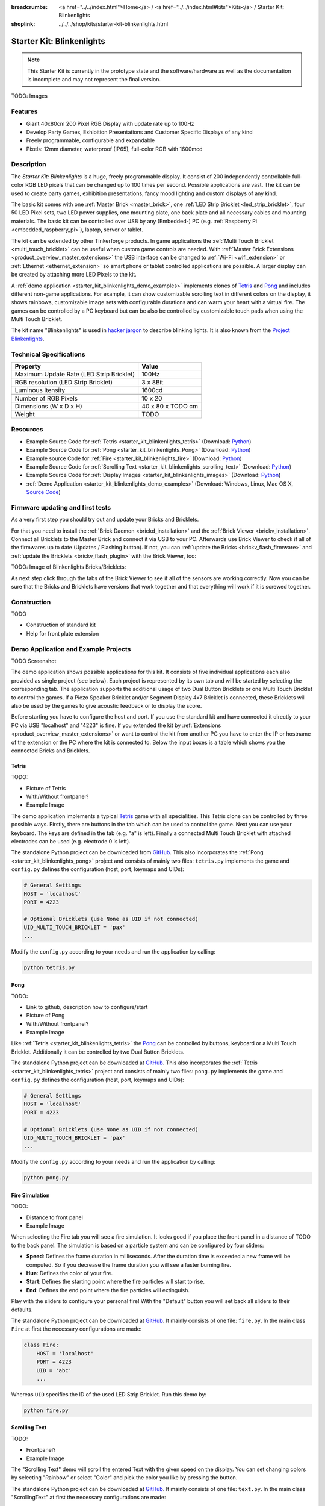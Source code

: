 
:breadcrumbs: <a href="../../index.html">Home</a> / <a href="../../index.html#kits">Kits</a> / Starter Kit: Blinkenlights
:shoplink: ../../../shop/kits/starter-kit-blinkenlights.html


.. _starter_kit_blinkenlights:

Starter Kit: Blinkenlights
==========================

.. note::
 This Starter Kit is currently in the prototype state and the software/hardware
 as well as the documentation is incomplete and may not represent the final
 version.

TODO: Images

Features
--------

* Giant 40x80cm 200 Pixel RGB Display with update rate up to 100Hz
* Develop Party Games, Exhibition Presentations and Customer Specific Displays 
  of any kind
* Freely programmable, configurable and expandable
* Pixels: 12mm diameter, waterproof (IP65), full-color RGB  with 1600mcd


Description
-----------

The *Starter Kit: Blinkenlights* is a huge, freely programmable display.
It consist of 200 independently controllable full-color RGB LED pixels that can
be changed up to 100 times per second. Possible applications are vast. The
kit can be used to create party games, exhibition presentations, fancy mood
lighting and custom displays of any kind.

The basic kit comes with one :ref:`Master Brick <master_brick>`, one :ref:`LED Strip
Bricklet <led_strip_bricklet>`, four 50 LED Pixel sets, two LED power supplies,
one mounting plate, one back plate and all necessary cables and mounting
materials. The basic kit can be controlled over USB by any (Embedded-) PC (e.g.
:ref:`Raspberry Pi <embedded_raspberry_pi>`), laptop, server or tablet.

The kit can be extended by other Tinkerforge products. 
In game applications the :ref:`Multi Touch Bricklet <multi_touch_bricklet>`
can be useful when custom game controls are needed. With 
:ref:`Master Brick Extensions <product_overview_master_extensions>` the USB 
interface can be changed to :ref:`Wi-Fi <wifi_extension>` or
:ref:`Ethernet <ethernet_extension>` so smart phone or tablet
controlled applications are possible. A larger display can be created by
attaching more LED Pixels to the kit.

A :ref:`demo application <starter_kit_blinkenlights_demo_examples>` implements
clones of `Tetris <http://en.wikipedia.org/wiki/Tetris>`__ and
`Pong <http://en.wikipedia.org/wiki/Pong>`__ and includes different non-game
applications. For example, it can show customizable scrolling text in
different colors on the display, it shows rainbows, customizable image sets with
configurable durations and can warm your heart with a virtual fire.
The games can be controlled by a PC keyboard but can be also be controlled
by customizable touch pads when using the Multi Touch Bricklet.

The kit name "Blinkenlights" is used in 
`hacker jargon <http://en.wikipedia.org/wiki/Blinkenlights>`__
to describe blinking lights. It is also known from the
`Project Blinkenlights <http://en.wikipedia.org/wiki/Project_Blinkenlights>`__.

Technical Specifications
------------------------

========================================  ============================================================
Property                                  Value
========================================  ============================================================
Maximum Update Rate (LED Strip Bricklet)  100Hz
RGB resolution (LED Strip Bricklet)       3 x 8Bit
Luminous Itensity                         1600cd
----------------------------------------  ------------------------------------------------------------
----------------------------------------  ------------------------------------------------------------
Number of RGB Pixels                      10 x 20
Dimensions (W x D x H)                    40 x 80 x TODO cm
Weight                                    TODO
========================================  ============================================================


.. _starter_kit_blinkenlights_resources:

Resources
---------

* Example Source Code for :ref:`Tetris <starter_kit_blinkenlights_tetris>` (Download: `Python <https://github.com/Tinkerforge/blinkenlights/tree/master/games>`__)
* Example Source Code for :ref:`Pong <starter_kit_blinkenlights_Pong>` (Download: `Python <https://github.com/Tinkerforge/blinkenlights/tree/master/games>`__)
* Example source Code for :ref:`Fire <starter_kit_blinkenlights_fire>` (Download: `Python <https://github.com/Tinkerforge/blinkenlights/tree/master/fire>`__)
* Example Source Code for :ref:`Scrolling Text <starter_kit_blinkenlights_scrolling_text>` (Download: `Python <https://github.com/Tinkerforge/blinkenlights/tree/master/text>`__)
* Example Source Code for :ref:`Display Images <starter_kit_blinkenlights_images>` (Download: `Python <https://github.com/Tinkerforge/blinkenlights/tree/master/images>`__)
* :ref:`Demo Application <starter_kit_blinkenlights_demo_examples>` (Download: Windows, Linux, Mac OS X, `Source Code <https://github.com/Tinkerforge/blinkenlights/tree/master/demo>`__)


Firmware updating and first tests
---------------------------------

As a very first step you should try out and update your Bricks and Bricklets.

For that you need to install the :ref:`Brick Daemon <brickd_installation>` and
the :ref:`Brick Viewer <brickv_installation>`. Connect all Bricklets to the Master 
Brick and connect it via USB to your PC. Afterwards use Brick Viewer to check
if all of the firmwares up to date (Updates / Flashing button). If not, you can
:ref:`update the Bricks <brickv_flash_firmware>` and
:ref:`update the Bricklets <brickv_flash_plugin>` with the Brick
Viewer, too:

TODO: Image of Blinkenlights Bricks/Bricklets:

.. .. image:: /Images/Kits/blinkenlights_update_350.jpg
   :scale: 100 %
   :alt: Blinkenlights update in Brick Viewer
   :align: center
   :target: ../../_images/Kits/blinkenlights_update_orig.jpg

As next step click through the tabs of the Brick Viewer
to see if all of the sensors are working correctly. Now you can be sure that 
the Bricks and Bricklets have versions that work together and that
everything will work if it is screwed together. 


Construction
------------

TODO

* Construction of standard kit
* Help for front plate extension


.. _starter_kit_blinkenlights_demo_examples:

Demo Application and Example Projects
-------------------------------------

TODO Screenshot

The demo application shows possible applications for this kit. It
consists of five individual applications each also provided as single project 
(see below). Each project is represented by its own tab and will be
started by selecting the corresponding tab. The application supports the
additional usage of two Dual Button Bricklets or one Multi Touch Bricklet
to control the games. If a Piezo Speaker Bricklet and/or Segment Display 4x7
Bricklet is connected, these Bricklets will also be used by the games to give
acoustic feedback or to display the score.

Before starting you have to configure the host and port. If you use the standard
kit and have connected it directly to your PC via USB "localhost" and "4223" is 
fine. If you extended the kit by 
:ref:`Extensions <product_overview_master_extensions>` or 
want to control the kit from another PC you have to enter the IP or hostname
of the extension or the PC where the kit is connected to. Below the 
input boxes is a table which shows you the connected Bricks and Bricklets.


.. _starter_kit_blinkenlights_tetris:

Tetris
^^^^^^

TODO:

* Picture of Tetris 
* With/Without frontpanel?
* Example Image

The demo application implements a typical 
`Tetris <http://en.wikipedia.org/wiki/Tetris>`__ game with all specialities.
This Tetris clone can be controlled by three possible ways. Firstly, there
are buttons in the tab which can be used to control the game. Next you can use 
your keyboard. The keys are defined in the tab (e.g. "a" is left). Finally a
connected Multi Touch Bricklet with attached electrodes can be used (e.g. 
electrode 0 is left).

The standalone Python project can be downloaded from
`GitHub <https://github.com/Tinkerforge/blinkenlights/tree/master/games>`__.
This also incorporates the
:ref:`Pong <starter_kit_blinkenlights_pong>` project and consists of mainly
two files: ``tetris.py`` implements the game and ``config.py`` defines the
configuration (host, port, keymaps and UIDs):

.. code-block:: python

    # General Settings                                                              
    HOST = 'localhost'                                                              
    PORT = 4223                                                                     
                                                                                
    # Optional Bricklets (use None as UID if not connected)                         
    UID_MULTI_TOUCH_BRICKLET = 'pax'   
    ...

Modify the ``config.py`` according to your needs and run the application by
calling:

.. code-block:: python

   python tetris.py


.. _starter_kit_blinkenlights_pong:

Pong
^^^^

TODO:

* Link to github, description how to configure/start
* Picture of Pong
* With/Without frontpanel?
* Example Image

Like :ref:`Tetris <starter_kit_blinkenlights_tetris>` the 
`Pong <http://en.wikipedia.org/wiki/Pong>`__ can be controlled
by buttons, keyboard or a Multi Touch Bricklet. Additionally it can be 
controlled by two Dual Button Bricklets.

The standalone Python project can be downloaded at 
`GitHub <https://github.com/Tinkerforge/blinkenlights/tree/master/games>`__.
This also incorporates the
:ref:`Tetris <starter_kit_blinkenlights_tetris>` project and consists of mainly
two files: ``pong.py`` implements the game and ``config.py`` defines the
configuration (host, port, keymaps and UIDs):

.. code-block:: python

    # General Settings                                                              
    HOST = 'localhost'                                                              
    PORT = 4223                                                                     
                                                                                
    # Optional Bricklets (use None as UID if not connected)                         
    UID_MULTI_TOUCH_BRICKLET = 'pax'   
    ...

Modify the ``config.py`` according to your needs and run the application by
calling:

.. code-block:: python

   python pong.py


.. _starter_kit_blinkenlights_fire:

Fire Simulation
^^^^^^^^^^^^^^^

TODO:

* Distance to front panel
* Example Image

When selecting the Fire tab you will see a fire simulation. It looks good
if you place the front panel in a distance of TODO to the back panel.
The simulation is based on a particle system and can be configured by four 
sliders:

* **Speed**:
  Defines the frame duration in milliseconds. After the duration time is 
  exceeded a new frame will be computed. So if you decrease the frame duration
  you will see a faster burning fire.

* **Hue**:
  Defines the color of your fire.

* **Start**:
  Defines the starting point where the fire particles will start to rise.

* **End**:
  Defines the end point where the fire particles will extinguish.

Play with the sliders to configure your personal fire! With the "Default" button
you will set back all sliders to their defaults.

The standalone Python project can be downloaded at 
`GitHub <https://github.com/Tinkerforge/blinkenlights/tree/master/fire>`__.
It mainly consists of one file: ``fire.py``. In the main class ``Fire`` at first
the necessary configurations are made:

.. code-block:: python

   class Fire:                                                                     
       HOST = 'localhost'                                                          
       PORT = 4223                                                                 
       UID = 'abc'     
       ...

Whereas ``UID`` specifies the ID of the used LED Strip Bricklet. Run this demo by:

.. code-block:: python

   python fire.py


.. _starter_kit_blinkenlights_scrolling_text:

Scrolling Text
^^^^^^^^^^^^^^

TODO:

* Frontpanel?
* Example Image

The "Scrolling Text" demo will scroll the entered Text with the given speed
on the display. You can set changing colors by selecting "Rainbow" or select
"Color" and pick the color you like by pressing the button.

The standalone Python project can be downloaded at 
`GitHub <https://github.com/Tinkerforge/blinkenlights/tree/master/text>`__.
It mainly consists of one file: ``text.py``. In the main class "ScrollingText"
at first the necessary configurations are made:

.. code-block:: python

    class ScrollingText:                                                            
        HOST = 'localhost'                                                          
        PORT = 4223                                                                 
        UID = 'abc'      
        ...

Whereas ``UID`` specifies the ID of the used LED Strip Bricklet. 
Below in the code are more definitions made, e.g.:

.. code-block:: python

    text_to_display = '   Starter Kit: Blinkenlights'     

Defines the text to display. The demo can be executed by:

.. code-block:: python

   python text.py


.. _starter_kit_blinkenlights_images:

Display Images
^^^^^^^^^^^^^^

TODO:

* Frontpanel? Distance?
* Example Image

The "Image" demo can be used to display user specific images and whole 
animations. 

Choose the images you want to display by pressing "Choose images...". The 
application will display each image for the given time ("Speed") and then switch
to the next image. This way you can create animations. Each image is resized to
20x10 pixels (size of the display) and stretched if the aspect ration does not 
fit. Use an image editing tool if you are not satisfied with the results.

The standalone Python project can be downloaded at 
`github <https://github.com/Tinkerforge/blinkenlights/tree/master/images>`__.
It mainly consists of one file: ``images.py``. In the main class "Images" at 
first the necessary configurations are made:

.. code-block:: python

    class Images:                                                            
        HOST = 'localhost'                                                          
        PORT = 4223                                                                 
        UID = 'abc'    

        SPEED = 1000 # in ms per step
        ...

Whereas ``UID`` specifies the ID of the used LED Strip Bricklet. 
Execute the script and pass the image file locations to the script:

.. code-block:: python

   python text.py image1.jpg image2.jpg ...

The images will be shown in a slide show with the specified speed.



Further Enhancements
--------------------

If you modded, extended or improved your Blinkenlights installation in any way and you
have published your results on our `Wiki <http://www.tinkerunity.org/wiki/>`__,
on your blog or similar: Please give us a notice. We would love to add a link
to your project here!
